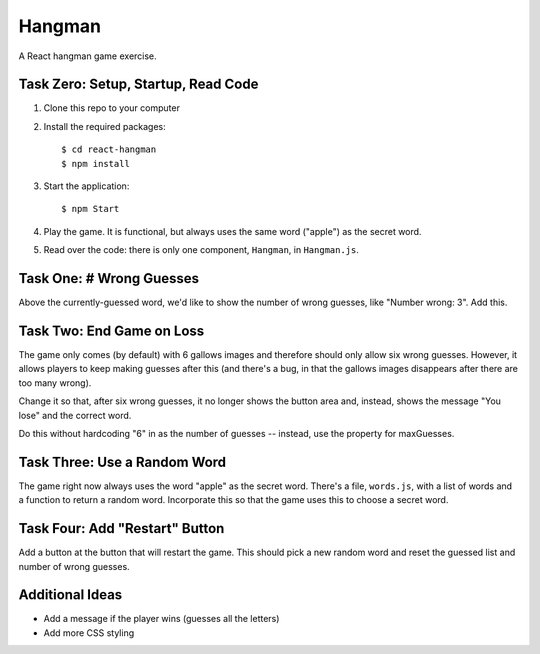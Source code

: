 =======
Hangman
=======

A React hangman game exercise.

Task Zero: Setup, Startup, Read Code
------------------------------------

1) Clone this repo to your computer

2) Install the required packages::

     $ cd react-hangman
     $ npm install

3) Start the application::

     $ npm Start

4) Play the game. It is functional, but always uses the same word
   ("apple") as the secret word.

5) Read over the code: there is only one component, ``Hangman``,
   in ``Hangman.js``.

Task One: # Wrong Guesses
-------------------------

Above the currently-guessed word, we'd like to show the number
of wrong guesses, like "Number wrong: 3". Add this.

Task Two: End Game on Loss
--------------------------

The game only comes (by default) with 6 gallows images and therefore
should only allow six wrong guesses. However, it allows players to keep making
guesses after this (and there's a bug, in that the gallows images
disappears after there are too many wrong).

Change it so that, after six wrong guesses, it no longer shows the
button area and, instead, shows the message "You lose" and the
correct word.

Do this without hardcoding "6" in as the number of guesses -- instead,
use the property for maxGuesses.

Task Three: Use a Random Word
-----------------------------

The game right now always uses the word "apple" as the secret word.
There's a file, ``words.js``, with a list of words and a function
to return a random word. Incorporate this so that the game uses
this to choose a secret word.

Task Four: Add "Restart" Button
-------------------------------

Add a button at the button that will restart the game. This should
pick a new random word and reset the guessed list and number of 
wrong guesses.

Additional Ideas
----------------

- Add a message if the player wins (guesses all the letters)

- Add more CSS styling
